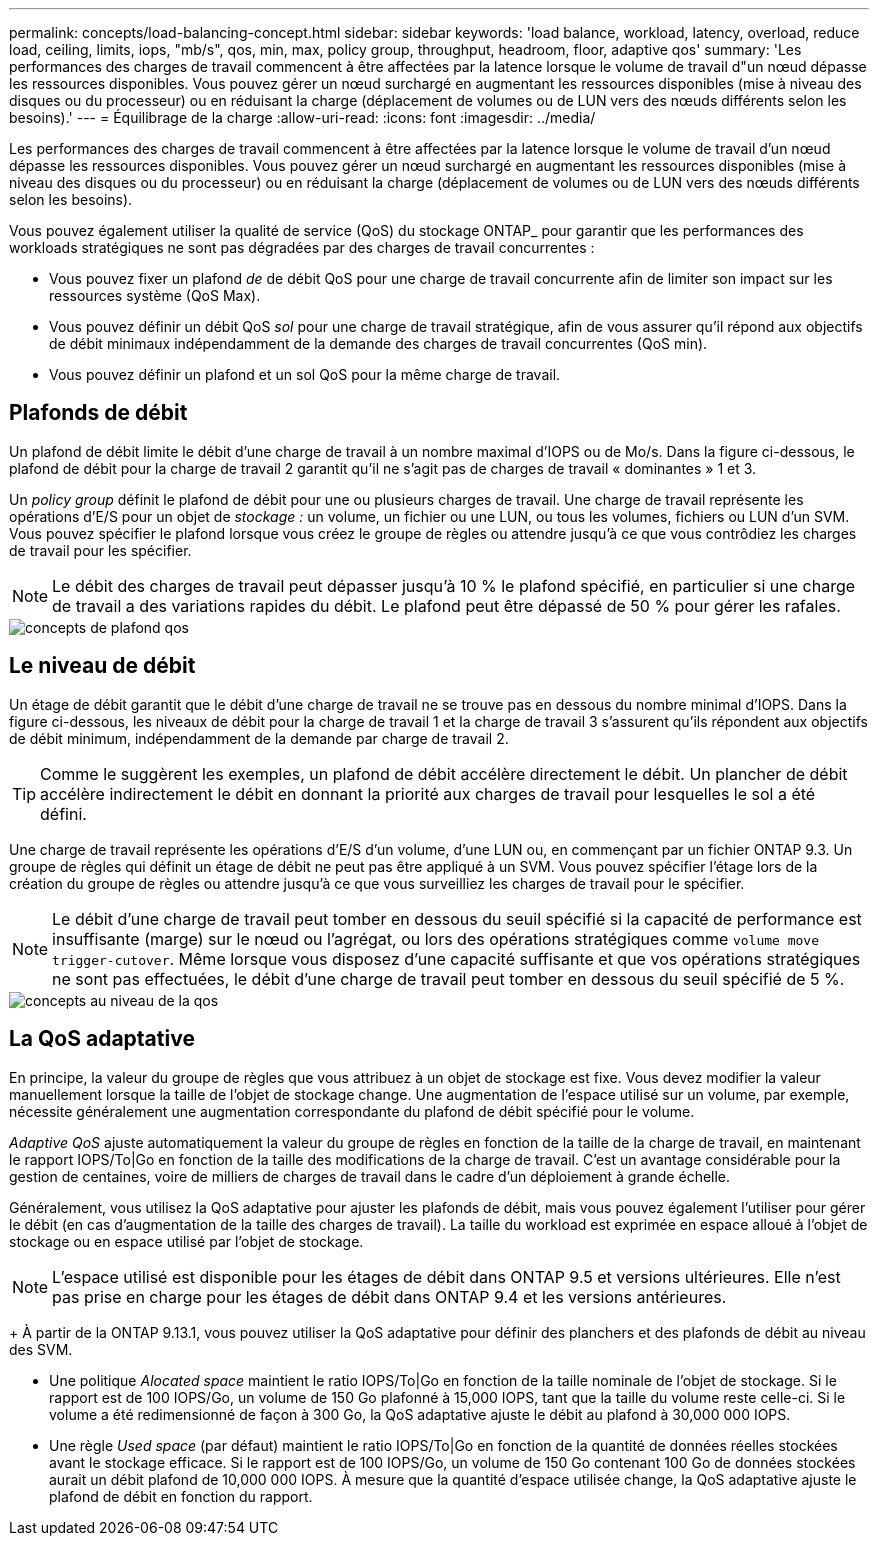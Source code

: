 ---
permalink: concepts/load-balancing-concept.html 
sidebar: sidebar 
keywords: 'load balance, workload, latency, overload, reduce load, ceiling, limits, iops, "mb/s", qos, min, max, policy group, throughput, headroom, floor, adaptive qos' 
summary: 'Les performances des charges de travail commencent à être affectées par la latence lorsque le volume de travail d"un nœud dépasse les ressources disponibles. Vous pouvez gérer un nœud surchargé en augmentant les ressources disponibles (mise à niveau des disques ou du processeur) ou en réduisant la charge (déplacement de volumes ou de LUN vers des nœuds différents selon les besoins).' 
---
= Équilibrage de la charge
:allow-uri-read: 
:icons: font
:imagesdir: ../media/


[role="lead"]
Les performances des charges de travail commencent à être affectées par la latence lorsque le volume de travail d'un nœud dépasse les ressources disponibles. Vous pouvez gérer un nœud surchargé en augmentant les ressources disponibles (mise à niveau des disques ou du processeur) ou en réduisant la charge (déplacement de volumes ou de LUN vers des nœuds différents selon les besoins).

Vous pouvez également utiliser la qualité de service (QoS) du stockage ONTAP_ pour garantir que les performances des workloads stratégiques ne sont pas dégradées par des charges de travail concurrentes :

* Vous pouvez fixer un plafond _de_ de débit QoS pour une charge de travail concurrente afin de limiter son impact sur les ressources système (QoS Max).
* Vous pouvez définir un débit QoS _sol_ pour une charge de travail stratégique, afin de vous assurer qu'il répond aux objectifs de débit minimaux indépendamment de la demande des charges de travail concurrentes (QoS min).
* Vous pouvez définir un plafond et un sol QoS pour la même charge de travail.




== Plafonds de débit

Un plafond de débit limite le débit d'une charge de travail à un nombre maximal d'IOPS ou de Mo/s. Dans la figure ci-dessous, le plafond de débit pour la charge de travail 2 garantit qu'il ne s'agit pas de charges de travail « dominantes » 1 et 3.

Un _policy group_ définit le plafond de débit pour une ou plusieurs charges de travail. Une charge de travail représente les opérations d'E/S pour un objet de _stockage :_ un volume, un fichier ou une LUN, ou tous les volumes, fichiers ou LUN d'un SVM. Vous pouvez spécifier le plafond lorsque vous créez le groupe de règles ou attendre jusqu'à ce que vous contrôdiez les charges de travail pour les spécifier.

[NOTE]
====
Le débit des charges de travail peut dépasser jusqu'à 10 % le plafond spécifié, en particulier si une charge de travail a des variations rapides du débit. Le plafond peut être dépassé de 50 % pour gérer les rafales.

====
image::../media/qos-ceiling-concepts.gif[concepts de plafond qos]



== Le niveau de débit

Un étage de débit garantit que le débit d'une charge de travail ne se trouve pas en dessous du nombre minimal d'IOPS. Dans la figure ci-dessous, les niveaux de débit pour la charge de travail 1 et la charge de travail 3 s'assurent qu'ils répondent aux objectifs de débit minimum, indépendamment de la demande par charge de travail 2.

[TIP]
====
Comme le suggèrent les exemples, un plafond de débit accélère directement le débit. Un plancher de débit accélère indirectement le débit en donnant la priorité aux charges de travail pour lesquelles le sol a été défini.

====
Une charge de travail représente les opérations d'E/S d'un volume, d'une LUN ou, en commençant par un fichier ONTAP 9.3. Un groupe de règles qui définit un étage de débit ne peut pas être appliqué à un SVM. Vous pouvez spécifier l'étage lors de la création du groupe de règles ou attendre jusqu'à ce que vous surveilliez les charges de travail pour le spécifier.

[NOTE]
====
Le débit d'une charge de travail peut tomber en dessous du seuil spécifié si la capacité de performance est insuffisante (marge) sur le nœud ou l'agrégat, ou lors des opérations stratégiques comme `volume move trigger-cutover`. Même lorsque vous disposez d'une capacité suffisante et que vos opérations stratégiques ne sont pas effectuées, le débit d'une charge de travail peut tomber en dessous du seuil spécifié de 5 %.

====
image::../media/qos-floor-concepts.gif[concepts au niveau de la qos]



== La QoS adaptative

En principe, la valeur du groupe de règles que vous attribuez à un objet de stockage est fixe. Vous devez modifier la valeur manuellement lorsque la taille de l'objet de stockage change. Une augmentation de l'espace utilisé sur un volume, par exemple, nécessite généralement une augmentation correspondante du plafond de débit spécifié pour le volume.

_Adaptive QoS_ ajuste automatiquement la valeur du groupe de règles en fonction de la taille de la charge de travail, en maintenant le rapport IOPS/To|Go en fonction de la taille des modifications de la charge de travail. C'est un avantage considérable pour la gestion de centaines, voire de milliers de charges de travail dans le cadre d'un déploiement à grande échelle.

Généralement, vous utilisez la QoS adaptative pour ajuster les plafonds de débit, mais vous pouvez également l'utiliser pour gérer le débit (en cas d'augmentation de la taille des charges de travail). La taille du workload est exprimée en espace alloué à l'objet de stockage ou en espace utilisé par l'objet de stockage.


NOTE: L'espace utilisé est disponible pour les étages de débit dans ONTAP 9.5 et versions ultérieures. Elle n'est pas prise en charge pour les étages de débit dans ONTAP 9.4 et les versions antérieures.

+
À partir de la ONTAP 9.13.1, vous pouvez utiliser la QoS adaptative pour définir des planchers et des plafonds de débit au niveau des SVM.

* Une politique _Alocated space_ maintient le ratio IOPS/To|Go en fonction de la taille nominale de l'objet de stockage. Si le rapport est de 100 IOPS/Go, un volume de 150 Go plafonné à 15,000 IOPS, tant que la taille du volume reste celle-ci. Si le volume a été redimensionné de façon à 300 Go, la QoS adaptative ajuste le débit au plafond à 30,000 000 IOPS.
* Une règle _Used space_ (par défaut) maintient le ratio IOPS/To|Go en fonction de la quantité de données réelles stockées avant le stockage efficace. Si le rapport est de 100 IOPS/Go, un volume de 150 Go contenant 100 Go de données stockées aurait un débit plafond de 10,000 000 IOPS. À mesure que la quantité d'espace utilisée change, la QoS adaptative ajuste le plafond de débit en fonction du rapport.

